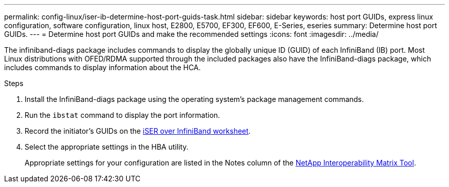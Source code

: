 ---
permalink: config-linux/iser-ib-determine-host-port-guids-task.html
sidebar: sidebar
keywords: host port GUIDs, express linux configuration, software configuration, linux host, E2800, E5700, EF300, EF600, E-Series, eseries
summary: Determine host port GUIDs.
---
= Determine host port GUIDs and make the recommended settings
:icons: font
:imagesdir: ../media/

[.lead]
The infiniband-diags package includes commands to display the globally unique ID (GUID) of each InfiniBand (IB) port. Most Linux distributions with OFED/RDMA supported through the included packages also have the InfiniBand-diags package, which includes commands to display information about the HCA.

.Steps

. Install the InfiniBand-diags package using the operating system's package management commands.
. Run the `ibstat` command to display the port information.
. Record the initiator's GUIDs on the xref:iser-ib-worksheet-concept.adoc[iSER over InfiniBand worksheet].
. Select the appropriate settings in the HBA utility.
+
Appropriate settings for your configuration are listed in the Notes column of the https://mysupport.netapp.com/matrix[NetApp Interoperability Matrix Tool^].
